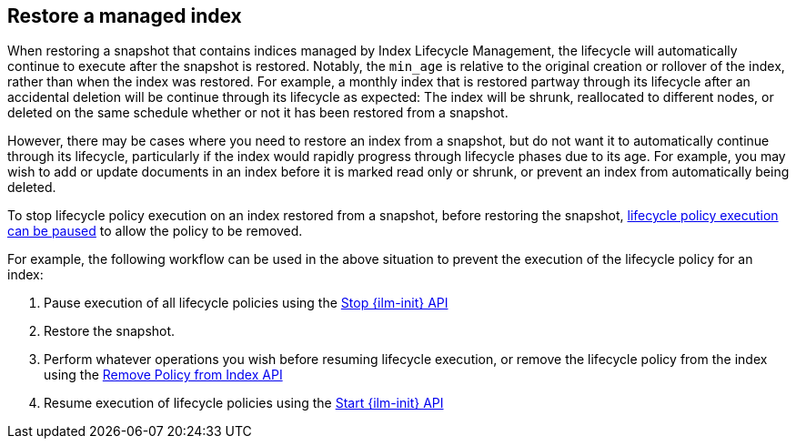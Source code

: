 [role="xpack"]
[testenv="basic"]
[[index-lifecycle-and-snapshots]]
== Restore a managed index

When restoring a snapshot that contains indices managed by Index Lifecycle
Management, the lifecycle will automatically continue to execute after the
snapshot is restored. Notably, the `min_age` is relative to the original
creation or rollover of the index, rather than when the index was restored. For
example, a monthly index that is restored partway through its lifecycle after an
accidental deletion will be continue through its lifecycle as expected: The
index will be shrunk, reallocated to different nodes, or deleted on the same
schedule whether or not it has been restored from a snapshot.

However, there may be cases where you need to restore an index from a snapshot,
but do not want it to automatically continue through its lifecycle, particularly
if the index would rapidly progress through lifecycle phases due to its age. For
example, you may wish to add or update documents in an index before it is marked
read only or shrunk, or prevent an index from automatically being deleted.

To stop lifecycle policy execution on an index restored from a snapshot, before
restoring the snapshot, <<start-stop-ilm,lifecycle policy execution can be
paused>> to allow the policy to be removed.

For example, the following workflow can be used in the above situation to
prevent the execution of the lifecycle policy for an index:

1. Pause execution of all lifecycle policies using the <<ilm-stop,Stop {ilm-init} API>>
2. Restore the snapshot.
3. Perform whatever operations you wish before resuming lifecycle execution, or
    remove the lifecycle policy from the index using the
    <<ilm-remove-policy,Remove Policy from Index API>>
4. Resume execution of lifecycle policies using the <<ilm-start,Start {ilm-init} API>>
